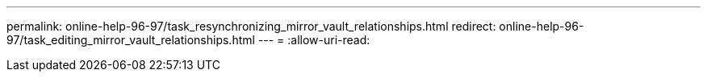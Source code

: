 ---
permalink: online-help-96-97/task_resynchronizing_mirror_vault_relationships.html 
redirect: online-help-96-97/task_editing_mirror_vault_relationships.html 
---
= 
:allow-uri-read: 


